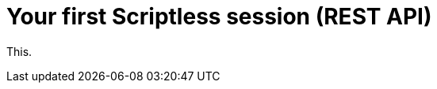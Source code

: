 = Your first Scriptless session (REST API)
:navtitle: Your first Scriptless session (REST API)

This.
